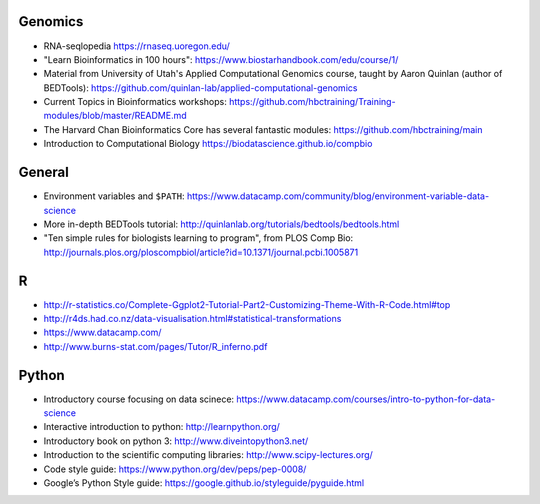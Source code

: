 Genomics
--------
- RNA-seqlopedia https://rnaseq.uoregon.edu/
- "Learn Bioinformatics in 100 hours": https://www.biostarhandbook.com/edu/course/1/
- Material from University of Utah's Applied Computational Genomics course,
  taught by Aaron Quinlan (author of BEDTools):
  https://github.com/quinlan-lab/applied-computational-genomics
- Current Topics in Bioinformatics workshops: https://github.com/hbctraining/Training-modules/blob/master/README.md
- The Harvard Chan Bioinformatics Core has several fantastic modules: https://github.com/hbctraining/main
- Introduction to Computational Biology https://biodatascience.github.io/compbio

General
-------

- Environment variables and ``$PATH``: https://www.datacamp.com/community/blog/environment-variable-data-science
- More in-depth BEDTools tutorial: http://quinlanlab.org/tutorials/bedtools/bedtools.html
- "Ten simple rules for biologists learning to program", from PLOS Comp Bio: http://journals.plos.org/ploscompbiol/article?id=10.1371/journal.pcbi.1005871
R
-

- http://r-statistics.co/Complete-Ggplot2-Tutorial-Part2-Customizing-Theme-With-R-Code.html#top
- http://r4ds.had.co.nz/data-visualisation.html#statistical-transformations
- https://www.datacamp.com/
- http://www.burns-stat.com/pages/Tutor/R_inferno.pdf

Python
------
- Introductory course focusing on data scinece: https://www.datacamp.com/courses/intro-to-python-for-data-science
- Interactive introduction to python: http://learnpython.org/
- Introductory book on python 3: http://www.diveintopython3.net/
- Introduction to the scientific computing libraries: http://www.scipy-lectures.org/
- Code style guide: https://www.python.org/dev/peps/pep-0008/
- Google’s Python Style guide: https://google.github.io/styleguide/pyguide.html


